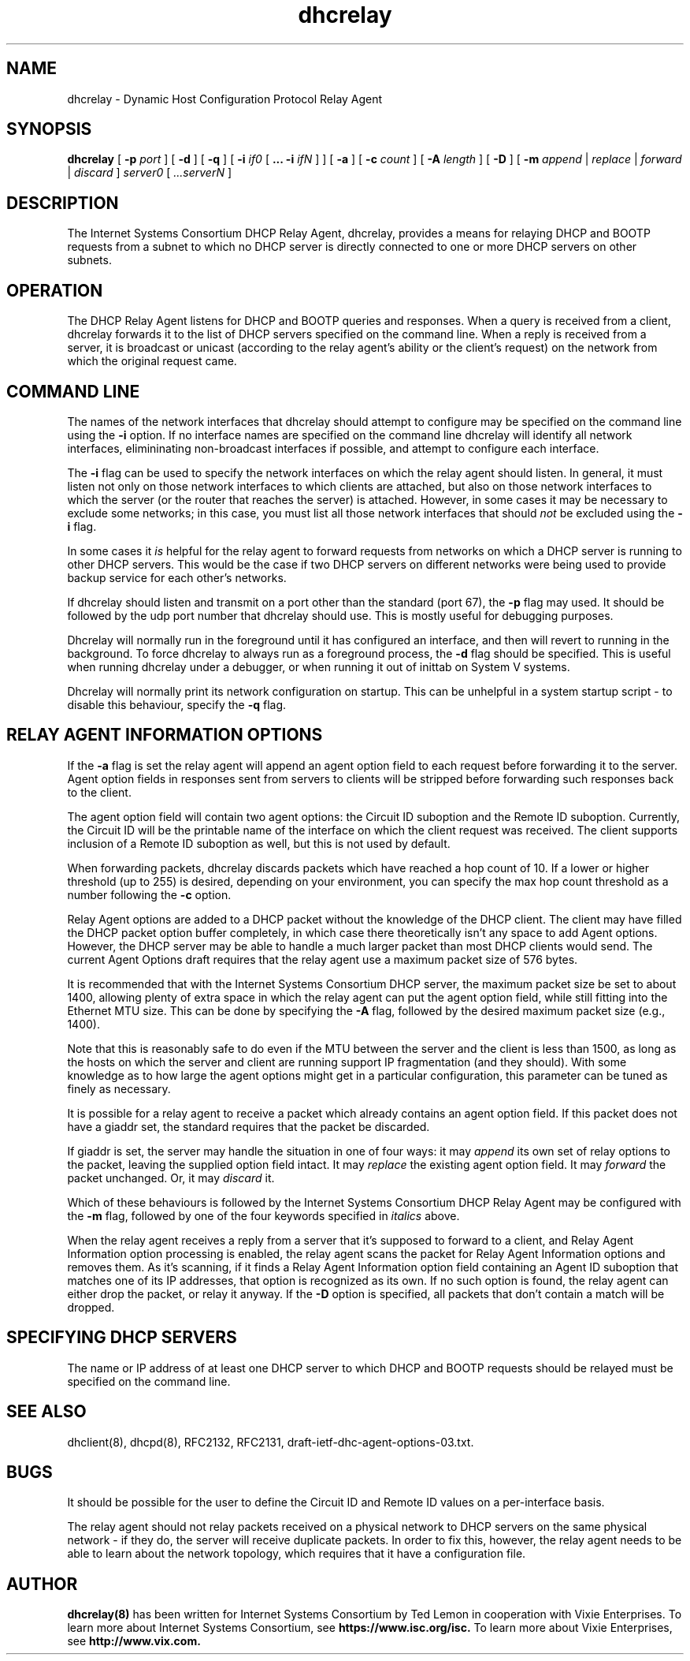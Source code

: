 .\"	dhcrelay.8
.\"
.\" Copyright (c) 2004 by Internet Systems Consortium, Inc. ("ISC")
.\" Copyright (c) 1997-2003 by Internet Software Consortium
.\"
.\" Permission to use, copy, modify, and distribute this software for any
.\" purpose with or without fee is hereby granted, provided that the above
.\" copyright notice and this permission notice appear in all copies.
.\"
.\" THE SOFTWARE IS PROVIDED "AS IS" AND ISC DISCLAIMS ALL WARRANTIES
.\" WITH REGARD TO THIS SOFTWARE INCLUDING ALL IMPLIED WARRANTIES OF
.\" MERCHANTABILITY AND FITNESS.  IN NO EVENT SHALL ISC BE LIABLE FOR
.\" ANY SPECIAL, DIRECT, INDIRECT, OR CONSEQUENTIAL DAMAGES OR ANY DAMAGES
.\" WHATSOEVER RESULTING FROM LOSS OF USE, DATA OR PROFITS, WHETHER IN AN
.\" ACTION OF CONTRACT, NEGLIGENCE OR OTHER TORTIOUS ACTION, ARISING OUT
.\" OF OR IN CONNECTION WITH THE USE OR PERFORMANCE OF THIS SOFTWARE.
.\"
.\"   Internet Systems Consortium, Inc.
.\"   950 Charter Street
.\"   Redwood City, CA 94063
.\"   <info@isc.org>
.\"   https://www.isc.org/
.\"
.\" This software has been written for Internet Systems Consortium
.\" by Ted Lemon in cooperation with Vixie
.\" Enterprises.  To learn more about Internet Systems Consortium,
.\" see ``https://www.isc.org/''.  To learn more about Vixie
.\" Enterprises, see ``http://www.vix.com''.
.\"
.\" $Id: dhcrelay.8,v 1.12.2.1 2009-07-23 21:43:35 sar Exp $
.\"
.TH dhcrelay 8
.SH NAME
dhcrelay - Dynamic Host Configuration Protocol Relay Agent
.SH SYNOPSIS
.B dhcrelay
[
.B -p
.I port
]
[
.B -d
]
[
.B -q
]
[
.B -i
.I if0
[
.B ...
.B -i
.I ifN
]
]
[
.B -a
]
[
.B -c
.I count
]
[
.B -A
.I length
]
[
.B -D
]
[
.B -m
.I append
|
.I replace
|
.I forward
|
.I discard
]
.I server0
[
.I ...serverN
]
.SH DESCRIPTION
The Internet Systems Consortium DHCP Relay Agent, dhcrelay, provides a
means for relaying DHCP and BOOTP requests from a subnet to which
no DHCP server is directly connected to one or more DHCP servers on other
subnets.
.SH OPERATION
.PP
The DHCP Relay Agent listens for DHCP and BOOTP queries and responses.
When a query is received from a client, dhcrelay forwards it to the
list of DHCP servers specified on the command line.  When a reply is
received from a server, it is broadcast or unicast (according to the
relay agent's ability or the client's request) on the network from
which the original request came.
.SH COMMAND LINE
.PP
The names of the network interfaces that dhcrelay should attempt to
configure may be specified on the command line using the
.B -i
option.  If no interface names
are specified on the command line dhcrelay will identify all network
interfaces, elimininating non-broadcast interfaces if possible, and
attempt to configure each interface.
.PP
The
.B -i
flag can be used to specify the network interfaces on which the relay
agent should listen.   In general, it must listen not only on those
network interfaces to which clients are attached, but also on those
network interfaces to which the server (or the router that reaches the
server) is attached.   However, in some cases it may be necessary to
exclude some networks; in this case, you must list all those network
interfaces that should \fInot\fR be excluded using the \fB-i\fR flag.
.PP
In some cases it
.I is
helpful for the relay agent to forward requests from networks on which
a DHCP server is running to other DHCP servers.   This would be the
case if two DHCP servers on different networks were being used to
provide backup service for each other's networks.
.PP
If dhcrelay should listen and transmit on a port other than the
standard (port 67), the
.B -p
flag may used.  It should be followed by the udp port number that
dhcrelay should use.  This is mostly useful for debugging purposes.
.PP
Dhcrelay will normally run in the foreground until it has configured
an interface, and then will revert to running in the background.
To force dhcrelay to always run as a foreground process, the
.B -d
flag should be specified.  This is useful when running dhcrelay under
a debugger, or when running it out of inittab on System V systems.
.PP
Dhcrelay will normally print its network configuration on startup.
This can be unhelpful in a system startup script - to disable this
behaviour, specify the
.B -q
flag.
.SH RELAY AGENT INFORMATION OPTIONS
If the
.B -a
flag is set the relay agent will append an agent option field to each
request before forwarding it to the server.   Agent option fields in
responses sent from servers to clients will be stripped before
forwarding such responses back to the client.
.PP
The agent option field will contain two agent options: the Circuit ID
suboption and the Remote ID suboption.  Currently, the Circuit ID will
be the printable name of the interface on which the client request was
received.  The client supports inclusion of a Remote ID suboption as
well, but this is not used by default.
.PP
When forwarding packets, dhcrelay discards packets which have reached a hop
count of 10.  If a lower or higher threshold (up to 255) is desired, depending
on your environment, you can specify the max hop count threshold as a number
following the
.B -c
option.
.PP
Relay Agent options are added to a DHCP packet without the knowledge
of the DHCP client.   The client may have filled the DHCP packet
option buffer completely, in which case there theoretically isn't any
space to add Agent options.   However, the DHCP server may be able to
handle a much larger packet than most DHCP clients would send.   The
current Agent Options draft requires that the relay agent use a
maximum packet size of 576 bytes.   
.PP
It is recommended that with the Internet Systems Consortium DHCP
server, the maximum packet size be set to about 1400, allowing plenty
of extra space in which the relay agent can put the agent option
field, while still fitting into the Ethernet MTU size.  This can be
done by specifying the
.B -A
flag, followed by the desired maximum packet size (e.g., 1400).
.PP
Note that this is reasonably safe to do even if the MTU between the
server and the client is less than 1500, as long as the hosts on which
the server and client are running support IP fragmentation (and they
should).  With some knowledge as to how large the agent options might
get in a particular configuration, this parameter can be tuned as
finely as necessary.
.PP
It is possible for a relay agent to receive a packet which already
contains an agent option field.  If this packet does not have a giaddr
set, the standard requires that the packet be discarded.
.PP
If giaddr is set, the server may handle the situation in one of four
ways: it may
.I append
its own set of relay options to the packet, leaving the
supplied option field intact.   It may
.I replace
the existing agent option field.
It may
.I forward
the packet unchanged.   Or, it may
.I discard
it.
.PP
Which of these behaviours is followed by the Internet Systems
Consortium DHCP Relay Agent may be configured with the
.B -m
flag, followed by one of the four keywords specified in
.I italics
above.
.PP
When the relay agent receives a reply from a server that it's supposed
to forward to a client, and Relay Agent Information option processing
is enabled, the relay agent scans the packet for Relay Agent
Information options and removes them.   As it's scanning, if it finds
a Relay Agent Information option field containing an Agent ID
suboption that matches one of its IP addresses, that option is
recognized as its own.   If no such option is found, the relay agent
can either drop the packet, or relay it anyway.   If the
.B -D
option is specified, all packets that don't contain a match will be
dropped.
.SH SPECIFYING DHCP SERVERS
The name or IP address of at least one DHCP server to which DHCP and
BOOTP requests should be relayed must be specified on the command
line.
.SH SEE ALSO
dhclient(8), dhcpd(8), RFC2132, RFC2131, draft-ietf-dhc-agent-options-03.txt.
.SH BUGS
It should be possible for the user to define the Circuit ID and Remote
ID values on a per-interface basis.
.PP
The relay agent should not relay packets received on a physical
network to DHCP servers on the same physical network - if they do, the
server will receive duplicate packets.   In order to fix this,
however, the relay agent needs to be able to learn about the network
topology, which requires that it have a configuration file.
.SH AUTHOR
.B dhcrelay(8)
has been written for Internet Systems Consortium
by Ted Lemon in cooperation with Vixie
Enterprises.  To learn more about Internet Systems Consortium,
see
.B https://www.isc.org/isc.
To learn more about Vixie
Enterprises, see
.B http://www.vix.com.
